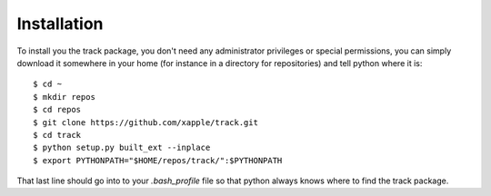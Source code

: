 ############
Installation
############

To install you the track package, you don't need any administrator privileges or special permissions, you can simply download it somewhere in your home (for instance in a directory for repositories) and tell python where it is::

    $ cd ~
    $ mkdir repos
    $ cd repos
    $ git clone https://github.com/xapple/track.git
    $ cd track
    $ python setup.py built_ext --inplace
    $ export PYTHONPATH="$HOME/repos/track/":$PYTHONPATH

That last line should go into to your `.bash_profile` file so that python always knows where to find the track package.